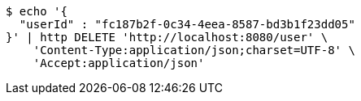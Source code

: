 [source,bash]
----
$ echo '{
  "userId" : "fc187b2f-0c34-4eea-8587-bd3b1f23dd05"
}' | http DELETE 'http://localhost:8080/user' \
    'Content-Type:application/json;charset=UTF-8' \
    'Accept:application/json'
----